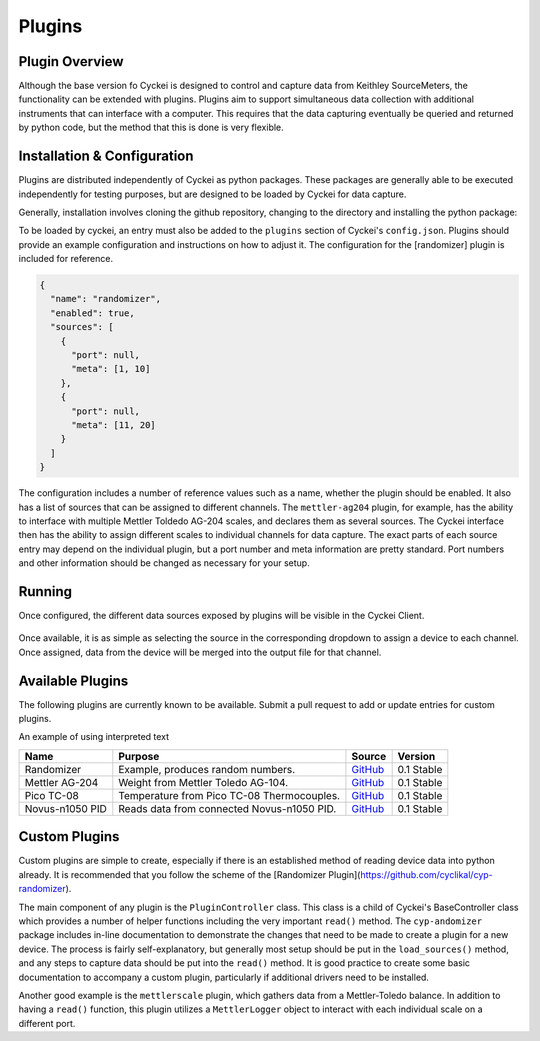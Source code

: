 .. raw:: html

    <style>
      .red {color: red}
      .green {color: green}
      .orange {color: orange}
    </style>


Plugins
=======

.. _Host System Setup:

Plugin Overview
---------------
Although the base version fo Cyckei is designed to control and capture data from Keithley SourceMeters, the functionality can be extended with plugins.
Plugins aim to support simultaneous data collection with additional instruments that can interface with a computer.
This requires that the data capturing eventually be queried and returned by python code, but the method that this is done is very flexible.

Installation & Configuration
----------------------------
Plugins are distributed independently of Cyckei as python packages.
These packages are generally able to be executed independently for testing purposes, but are designed to be loaded by Cyckei for data capture.

Generally, installation involves cloning the github repository, changing to the directory and installing the python package:

.. code-block: python

  git clone https://github.com/cyclikal/cyp-[package].git
  cd ./cyp-[package]
  python setup.py install

To be loaded by cyckei, an entry must also be added to the ``plugins`` section of Cyckei's ``config.json``.
Plugins should provide an example configuration and instructions on how to adjust it.
The configuration for the [randomizer] plugin is included for reference.

.. code-block:: json

  {
    "name": "randomizer",
    "enabled": true,
    "sources": [
      {
        "port": null,
        "meta": [1, 10]
      },
      {
        "port": null,
        "meta": [11, 20]
      }
    ]
  }

The configuration includes a number of reference values such as a name, whether the plugin should be enabled.
It also has a list of sources that can be assigned to different channels.
The ``mettler-ag204`` plugin, for example, has the ability to interface with multiple Mettler Toldedo AG-204 scales, and declares them as several sources.
The Cyckei interface then has the ability to assign different scales to individual channels for data capture.
The exact parts of each source entry may depend on the individual plugin, but a port number and meta information are pretty standard.
Port numbers and other information should be changed as necessary for your setup.


Running
-------
Once configured, the different data sources exposed by plugins will be visible in the Cyckei Client.

.. figure:: _static/images/plugins.png

Once available, it is as simple as selecting the source in the corresponding dropdown to assign a device to each channel.
Once assigned, data from the device will be merged into the output file for that channel.

Available Plugins
-----------------
The following plugins are currently known to be available. Submit a pull request to add or update entries for custom plugins.

.. role:: red
.. role:: green
.. role:: orange

An example of using :red:`interpreted text`

+-----------------+--------------------------------------------+------------------------------------------------------------+---------------------+
| Name            | Purpose                                    | Source                                                     | Version             |
+=================+============================================+============================================================+=====================+
| Randomizer      | Example, produces random numbers.          | `GitHub <https://github.com/cyclikal/cyp-randomizer>`__    | :green:`0.1 Stable` |
+-----------------+--------------------------------------------+------------------------------------------------------------+---------------------+
| Mettler AG-204  | Weight from Mettler Toledo AG-104.         | `GitHub <https://github.com/cyclikal/cyp-mettler-ag204>`__ | :green:`0.1 Stable` |
+-----------------+--------------------------------------------+------------------------------------------------------------+---------------------+
| Pico TC-08      | Temperature from Pico TC-08 Thermocouples. | `GitHub <https://github.com/cyclikal/cyp-pico-tc08>`__     | :green:`0.1 Stable` |
+-----------------+--------------------------------------------+------------------------------------------------------------+---------------------+
| Novus-n1050 PID | Reads data from connected Novus-n1050 PID. | `GitHub <https://github.com/cyclikal/cyp-novus-n1050>`__   | :green:`0.1 Stable` |
+-----------------+--------------------------------------------+------------------------------------------------------------+---------------------+

Custom Plugins
--------------
Custom plugins are simple to create, especially if there is an established method of reading device data into python already.
It is recommended that you follow the scheme of the [Randomizer Plugin](https://github.com/cyclikal/cyp-randomizer).

The main component of any plugin is the ``PluginController`` class.
This class is a child of Cyckei's BaseController class which provides a number of helper functions including the very important ``read()`` method.
The ``cyp-andomizer`` package includes in-line documentation to demonstrate the changes that need to be made to create a plugin for a new device.
The process is fairly self-explanatory, but generally most setup should be put in the ``load_sources()`` method, and any steps to capture data should be put into the ``read()`` method.
It is good practice to create some basic documentation to accompany a custom plugin, particularly if additional drivers need to be installed.

Another good example is the ``mettlerscale`` plugin, which gathers data from a Mettler-Toledo balance.
In addition to having a ``read()`` function, this plugin utilizes a ``MettlerLogger`` object to interact with each individual scale on a different port.
